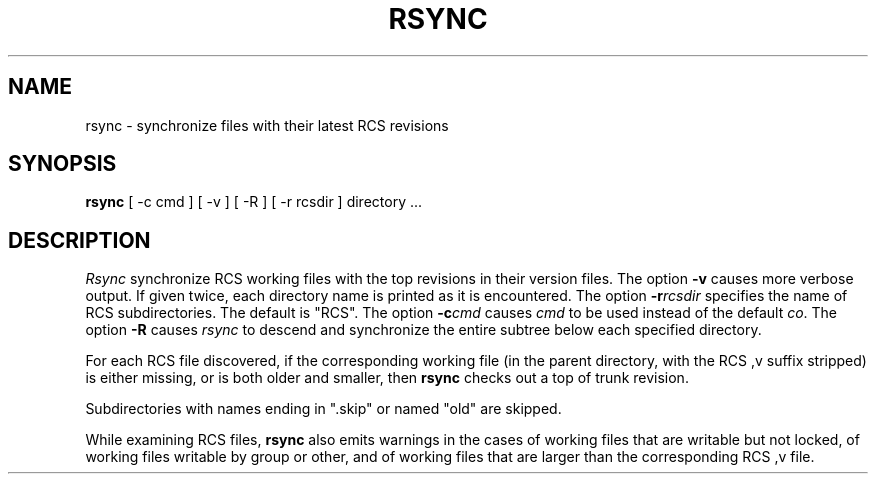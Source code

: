'\"macro stdmacro
.TH RSYNC 1
.SH NAME
rsync \- synchronize files with their latest RCS revisions
.SH SYNOPSIS
.B rsync
[
\-c cmd
] [
\-v
] [
\-R
] [
\-r rcsdir
]
directory ...
.SH DESCRIPTION
.I Rsync
synchronize RCS working files with the top revisions in their
version files.
The option
.B \\-v
causes more verbose output.  If given twice, each directory name
is printed as it is encountered.
The option
.BI \\-r rcsdir
specifies the name of RCS
subdirectories.
The default is "RCS".
The option
.BI \\-c cmd
causes
.I cmd
to be used instead of the
default
.IR co .
The option
.B \\-R
causes
.I rsync\^
to descend and synchronize
the entire subtree below
each specified directory.
.PP
For each RCS file discovered,
if the corresponding working
file (in the parent directory,
with the RCS ,v suffix stripped)
is either missing, or is both
older and smaller, then
.B rsync\^
checks out a top of trunk revision.
.PP
Subdirectories with names ending in ".skip"
or named "old" are skipped.
.PP
While examining RCS files,
.B rsync\^
also emits warnings in the cases
of working files that are writable
but not locked, of working files
writable by group or other, and
of working files that are larger
than the corresponding RCS ,v file.
